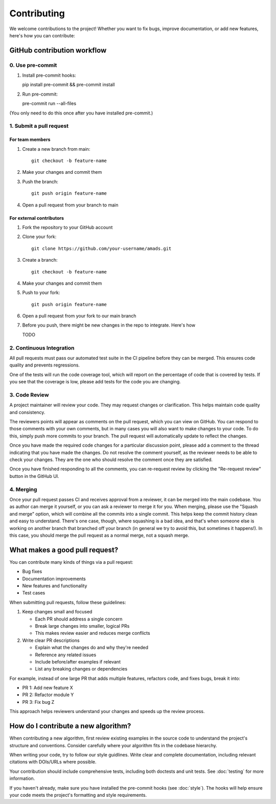 Contributing
============

We welcome contributions to the project! Whether you want to fix bugs, improve documentation, or add new features, here's how you can contribute:

GitHub contribution workflow
---------------------------

0. Use pre-commit
~~~~~~~~~~~~~~~~~
1. Install pre-commit hooks::

   pip install pre-commit && pre-commit install
   
2. Run pre-commit::

   pre-commit run --all-files

(You only need to do this once after you have installed pre-commit.)


1. Submit a pull request
~~~~~~~~~~~~~~~~~~~~~~~

For team members
^^^^^^^^^^^^^^^

1. Create a new branch from main::

    git checkout -b feature-name

2. Make your changes and commit them
3. Push the branch::

    git push origin feature-name

4. Open a pull request from your branch to main

For external contributors
^^^^^^^^^^^^^^^^^^^^^^^

1. Fork the repository to your GitHub account
2. Clone your fork::

    git clone https://github.com/your-username/amads.git

3. Create a branch::

    git checkout -b feature-name

4. Make your changes and commit them
5. Push to your fork::

    git push origin feature-name

6. Open a pull request from your fork to our main branch

7. Before you push, there might be new changes in the repo to
   integrate. Here's how
   
   TODO




2. Continuous Integration
~~~~~~~~~~~~~~~~~~~~~~~

All pull requests must pass our automated test suite in the CI pipeline before they can be merged. This ensures code quality and prevents regressions.

One of the tests will run the code coverage tool, which will report on the percentage of code that is covered by tests.
If you see that the coverage is low, please add tests for the code you are changing.

3. Code Review
~~~~~~~~~~~~~

A project maintainer will review your code. They may request changes or clarification. This helps maintain code quality and consistency.

The reviewers points will appear as comments on the pull request, which you can view on GitHub.
You can respond to those comments with your own comments, but in many cases you will also want to make changes to your code.
To do this, simply push more commits to your branch. The pull request will automatically update to reflect the changes.

Once you have made the required code changes for a particular discussion point,
please add a comment to the thread indicating that you have made the changes.
Do not resolve the comment yourself, as the reviewer needs to be able to check your changes.
They are the one who should resolve the comment once they are satisfied.

Once you have finished responding to all the comments, you can re-request review by clicking the "Re-request review" button
in the GitHub UI.

4. Merging
~~~~~~~~~

Once your pull request passes CI and receives approval from a reviewer, it can be merged into the main codebase.
You as author can merge it yourself, or you can ask a reviewer to merge it for you.
When merging, please use the "Squash and merge" option, which will combine all the commits into a single commit.
This helps keep the commit history clean and easy to understand.
There's one case, though, where squashing is a bad idea, and that's when someone else is working on another branch
that branched off your branch (in general we try to avoid this, but sometimes it happens!).
In this case, you should merge the pull request as a normal merge, not a squash merge.


What makes a good pull request?
-------------------------------

You can contribute many kinds of things via a pull request:

* Bug fixes
* Documentation improvements
* New features and functionality
* Test cases

When submitting pull requests, follow these guidelines:

#. Keep changes small and focused

   * Each PR should address a single concern
   * Break large changes into smaller, logical PRs
   * This makes review easier and reduces merge conflicts

#. Write clear PR descriptions

   * Explain what the changes do and why they're needed
   * Reference any related issues
   * Include before/after examples if relevant
   * List any breaking changes or dependencies

For example, instead of one large PR that adds multiple features, refactors code, and fixes bugs, break it into:

* PR 1: Add new feature X
* PR 2: Refactor module Y
* PR 3: Fix bug Z

This approach helps reviewers understand your changes and speeds up the review process.

How do I contribute a new algorithm?
------------------------------------

When contributing a new algorithm, first review existing examples in the source code to understand the project's structure and conventions.
Consider carefully where your algorithm fits in the codebase hierarchy.

When writing your code, try to follow our style guidlines. Write clear and complete documentation,
including relevant citations with DOIs/URLs where possible.

Your contribution should include comprehensive tests, including both doctests and unit tests.
See :doc:`testing` for more information.

If you haven't already, make sure you have installed the pre-commit hooks (see :doc:`style`).
The hooks will help ensure your code meets the project's formatting and style requirements.
